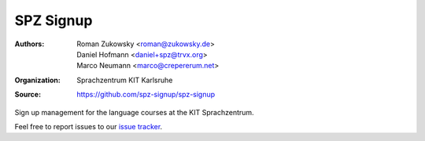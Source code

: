SPZ Signup
==========

:Authors: - Roman Zukowsky <roman@zukowsky.de>
          - Daniel Hofmann <daniel+spz@trvx.org>
          - Marco Neumann <marco@crepererum.net>
:Organization: Sprachzentrum KIT Karlsruhe
:Source: https://github.com/spz-signup/spz-signup


Sign up management for the language courses at the KIT Sprachzentrum.



Feel free to report issues to our `issue tracker`_.


.. _issue tracker: https://github.com/spz-signup/spz-signup/issues
